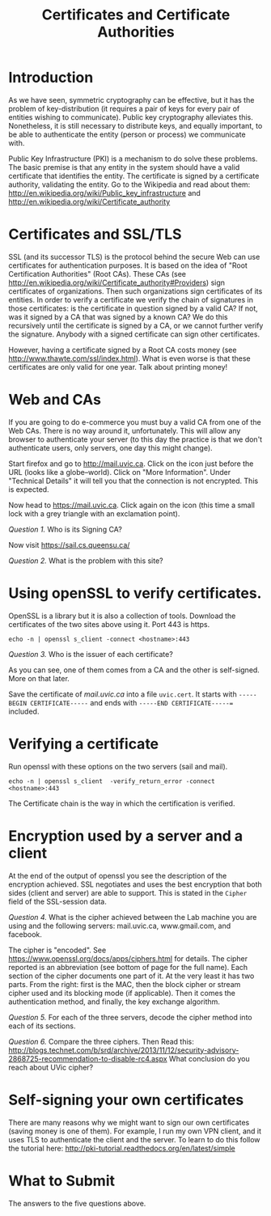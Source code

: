 #+STARTUP: showall
#+STARTUP: lognotestate
#+TAGS:
#+SEQ_TODO: TODO STARTED DONE DEFERRED CANCELLED | WAITING DELEGATED APPT
#+DRAWERS: HIDDEN STATE
#+TITLE: Certificates and Certificate Authorities
#+CATEGORY: todo


* Introduction

As we have seen, symmetric cryptography can be effective, but it has the problem of key-distribution (it requires a pair of keys for every pair of entities
wishing to communicate). Public key cryptography alleviates this. Nonetheless, it is still necessary to distribute keys, and equally important, to be able to
authenticate the entity (person or process) we communicate with.

Public Key Infrastructure (PKI) is a mechanism to do solve these problems. The basic premise is that any entity in the system should have a valid certificate
that identifies the entity. The certificate is signed by a certificate authority, validating the entity. Go to the Wikipedia and read about them:
http://en.wikipedia.org/wiki/Public_key_infrastructure and http://en.wikipedia.org/wiki/Certificate_authority

* Certificates and SSL/TLS

SSL (and its successor TLS) is the protocol behind the secure Web can use certificates for authentication purposes. It is based on the idea of "Root
Certification Authorities" (Root CAs). These CAs (see http://en.wikipedia.org/wiki/Certificate_authority#Providers) sign certificates of organizations. Then
such organizations sign certificates of its entities.  In order to verify a certificate we verify the chain of signatures in those certificates: is the
certificate in question signed by a valid CA?  If not, was it signed by a CA that was signed by a known CA? We do this recursively until the certificate is
signed by a CA, or we cannot further verify the signature. Anybody with a signed certificate can sign other certificates.

However, having a certificate signed by a Root CA costs money (see http://www.thawte.com/ssl/index.html). What is even worse is that these certificates are only
valid for one year. Talk about printing money!

* Web and CAs

If you are going to do e-commerce you must buy a valid CA from one of the Web CAs. There is no way around it, unfortunately. This will allow any browser to
authenticate your server (to this day the practice is that we don't authenticate users, only servers, one day this might change).

Start firefox and go to http://mail.uvic.ca. Click on the icon just before the URL (looks like a globe--world). Click on "More Information". Under "Technical
Details" it will tell you that  the connection is not encrypted. This is expected.

Now head to https://mail.uvic.ca. Click again on the icon (this time a small lock with a grey triangle with an exclamation point).  

/Question 1./ Who is its Signing CA?

Now visit https://sail.cs.queensu.ca/

/Question 2./  What is the problem with this site?

* Using openSSL to verify certificates.

OpenSSL is a library but it is also a collection of tools. Download the certificates of the two sites above using it. Port 443 is https.

#+BEGIN_EXAMPLE
echo -n | openssl s_client -connect <hostname>:443 
#+END_EXAMPLE

/Question 3./ Who is the issuer of each certificate?

As you can see, one of them comes from a CA and the other is self-signed. More on that later.

Save the certificate of /mail.uvic.ca/ into a file =uvic.cert=. It starts with =-----BEGIN CERTIFICATE-----= and ends with =-----END CERTIFICATE-----== included.

* Verifying a certificate

Run openssl with these options on the two servers (sail and mail).

#+BEGIN_EXAMPLE
echo -n | openssl s_client  -verify_return_error -connect <hostname>:443 
#+END_EXAMPLE

The Certificate chain is the way in which the certification is verified. 

* Encryption used by a server and a client

At the end of the output of openssl you see the description of the encryption achieved. SSL negotiates and uses the best encryption that both sides (client and
server) are able to support. This is stated in the =Cipher= field of the SSL-session data.

/Question 4./ What is the cipher achieved between the Lab machine you are using and the following servers: mail.uvic.ca, www.gmail.com, and facebook. 

The cipher is "encoded". See https://www.openssl.org/docs/apps/ciphers.html for details. The cipher reported is an abbreviation (see bottom of page for the full
name). Each section of the cipher documents one part of it. At the very least it has two parts. From the right: first is the MAC, then the block cipher or
stream cipher used and its blocking mode (if applicable). Then it comes the authentication method, and finally, the key exchange algorithm.

/Question 5./ For each of the three servers, decode the cipher method into each of its sections. 

/Question 6./ Compare the three ciphers. Then Read this: http://blogs.technet.com/b/srd/archive/2013/11/12/security-advisory-2868725-recommendation-to-disable-rc4.aspx
What conclusion do you reach about UVic cipher?

* Self-signing your own certificates

There are many reasons why we might want to sign our own certificates (saving money is one of them). For example, I run my own VPN client, and it uses TLS to
authenticate the client and the server. To learn to do this follow the tutorial here: http://pki-tutorial.readthedocs.org/en/latest/simple

* What to Submit

The answers to the five questions above.



